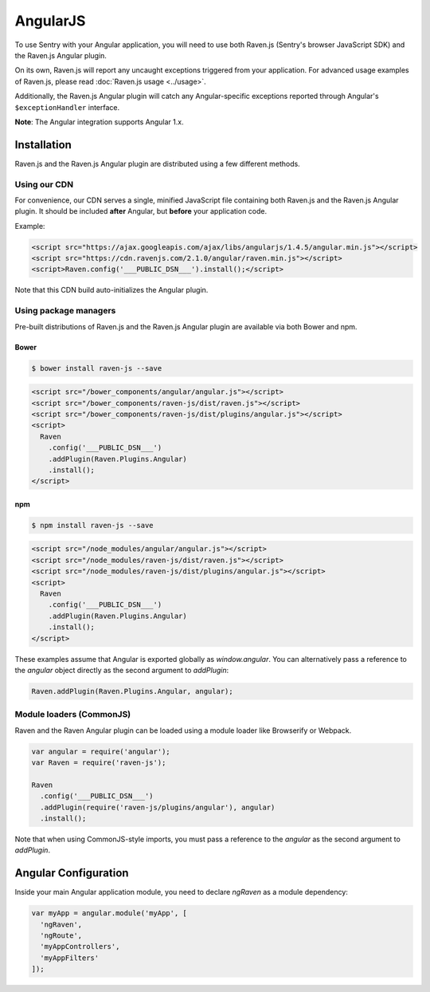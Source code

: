 AngularJS
=========

.. versionadded:: 1.3.0
   Prior to 1.3.0, we had an Angular plugin, but was undocumented. 1.3.0 comes with a rewritten version with better support.

To use Sentry with your Angular application, you will need to use both Raven.js (Sentry's browser JavaScript SDK) and the Raven.js Angular plugin.

On its own, Raven.js will report any uncaught exceptions triggered from your application. For advanced usage examples of Raven.js, please read :doc:`Raven.js usage <../usage>`.

Additionally, the Raven.js Angular plugin will catch any Angular-specific exceptions reported through Angular's ``$exceptionHandler`` interface.

**Note**: The Angular integration supports Angular 1.x.

Installation
------------

Raven.js and the Raven.js Angular plugin are distributed using a few different methods.

Using our CDN
~~~~~~~~~~~~~

For convenience, our CDN serves a single, minified JavaScript file containing both Raven.js and the Raven.js Angular plugin. It should be included **after** Angular, but **before** your application code.

Example:

.. sourcecode:: html

    <script src="https://ajax.googleapis.com/ajax/libs/angularjs/1.4.5/angular.min.js"></script>
    <script src="https://cdn.ravenjs.com/2.1.0/angular/raven.min.js"></script>
    <script>Raven.config('___PUBLIC_DSN___').install();</script>

Note that this CDN build auto-initializes the Angular plugin.

Using package managers
~~~~~~~~~~~~~~~~~~~~~~

Pre-built distributions of Raven.js and the Raven.js Angular plugin are available via both Bower and npm.

Bower
`````

.. code

.. code-block:: sh

    $ bower install raven-js --save

.. code-block:: html

    <script src="/bower_components/angular/angular.js"></script>
    <script src="/bower_components/raven-js/dist/raven.js"></script>
    <script src="/bower_components/raven-js/dist/plugins/angular.js"></script>
    <script>
      Raven
        .config('___PUBLIC_DSN___')
        .addPlugin(Raven.Plugins.Angular)
        .install();
    </script>

npm
````

.. code-block:: sh

    $ npm install raven-js --save

.. code-block:: html

    <script src="/node_modules/angular/angular.js"></script>
    <script src="/node_modules/raven-js/dist/raven.js"></script>
    <script src="/node_modules/raven-js/dist/plugins/angular.js"></script>
    <script>
      Raven
        .config('___PUBLIC_DSN___')
        .addPlugin(Raven.Plugins.Angular)
        .install();
    </script>

These examples assume that Angular is exported globally as `window.angular`. You can alternatively pass a reference to the `angular` object directly as the second argument to `addPlugin`:

.. code-block:: javascript

  Raven.addPlugin(Raven.Plugins.Angular, angular);

Module loaders (CommonJS)
~~~~~~~~~~~~~~~~~~~~~~~~~

Raven and the Raven Angular plugin can be loaded using a module loader like Browserify or Webpack.

.. code-block:: javascript

    var angular = require('angular');
    var Raven = require('raven-js');

    Raven
      .config('___PUBLIC_DSN___')
      .addPlugin(require('raven-js/plugins/angular'), angular)
      .install();

Note that when using CommonJS-style imports, you must pass a reference to the `angular` as the second argument to `addPlugin`.

Angular Configuration
---------------------

Inside your main Angular application module, you need to declare `ngRaven` as a module dependency:

.. code-block:: javascript

    var myApp = angular.module('myApp', [
      'ngRaven',
      'ngRoute',
      'myAppControllers',
      'myAppFilters'
    ]);

